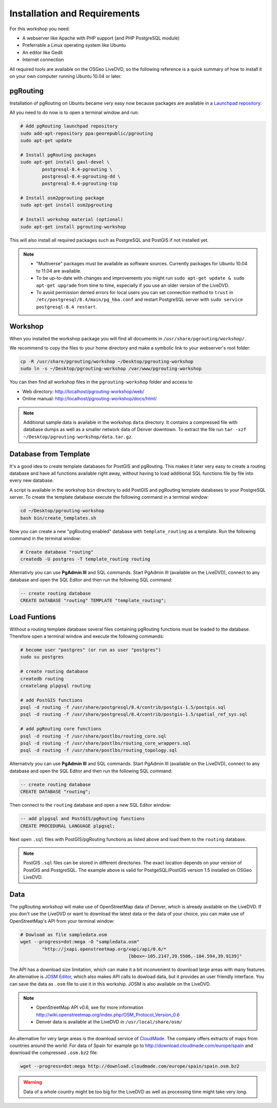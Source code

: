 ==============================================================================================================
Installation and Requirements
==============================================================================================================

For this workshop you need:

* A webserver like Apache with PHP support (and PHP PostgreSQL module)
* Preferrable a Linux operating system like Ubuntu
* An editor like Gedit
* Internet connection

All required tools are available on the OSGeo LiveDVD, so the following reference is a quick summary of how to install it on your own computer running Ubuntu 10.04 or later.

--------------------------------------------------------------------------------------------------------------
pgRouting
--------------------------------------------------------------------------------------------------------------

Installation of pgRouting on Ubuntu became very easy now because packages are available in a `Launchpad repository <https://launchpad.net/~georepublic/+archive/pgrouting>`_: 

All you need to do now is to open a terminal window and run:

.. code-block:: bash
	
	# Add pgRouting launchpad repository
	sudo add-apt-repository ppa:georepublic/pgrouting
	sudo apt-get update

	# Install pgRouting packages
	sudo apt-get install gaul-devel \
		postgresql-8.4-pgrouting \
		postgresql-8.4-pgrouting-dd \
		postgresql-8.4-pgrouting-tsp

	# Install osm2pgrouting package
	sudo apt-get install osm2pgrouting

	# Install workshop material (optional)
	sudo apt-get install pgrouting-workshop

This will also install all required packages such as PostgreSQL and PostGIS if not installed yet.

.. note::

	* "Multiverse" packages must be available as software sources. Currently packages for Ubuntu 10.04 to 11.04 are available.
	* To be up-to-date with changes and improvements you might run ``sudo apt-get update & sudo apt-get upgrade`` from time to time, especially if you use an older version of the LiveDVD.
	* To avoid permission denied errors for local users you can set connection method to ``trust`` in ``/etc/postgresql/8.4/main/pg_hba.conf`` and restart PostgreSQL server with ``sudo service postgresql-8.4 restart``.
	
--------------------------------------------------------------------------------------------------------------
Workshop
--------------------------------------------------------------------------------------------------------------

When you installed the workshop package you will find all documents in ``/usr/share/pgrouting/workshop/``.

We recommend to copy the files to your home directory and make a symbolic link to your webserver's root folder:

.. code-block:: bash
	
	cp -R /usr/share/pgrouting/workshop ~/Desktop/pgrouting-workshop
	sudo ln -s ~/Desktop/pgrouting-workshop /var/www/pgrouting-workshop

You can then find all workshop files in the ``pgrouting-workshop`` folder and access to

* Web directory: http://localhost/pgrouting-workshop/web/
* Online manual: http://localhost/pgrouting-workshop/docs/html/

.. note::

	Additional sample data is available in the workshop ``data`` directory. It contains a compressed file with database dumps as well as a smaller network data of Denver downtown. To extract the file run ``tar -xzf ~/Desktop/pgrouting-workshop/data.tar.gz``.


--------------------------------------------------------------------------------------------------------------
Database from Template
--------------------------------------------------------------------------------------------------------------

It's a good idea to create template databases for PostGIS and pgRouting. This makes it later very easy to create a routing database and have all functions available right away, without having to load additional SQL functions file by file into every new database.

A script is available in the workshop ``bin`` directory to add PostGIS and pgRouting template databases to your PostgreSQL server.
To create the template database execute the following command in a terminal window: 

.. code-block:: bash
	
	cd ~/Desktop/pgrouting-workshop
	bash bin/create_templates.sh

Now you can create a new "pgRouting enabled" database with ``template_routing`` as a template. Run the following command in the terminal window:

.. code-block:: bash
	
	# Create database "routing"
	createdb -U postgres -T template_routing routing

Alternativly you can use **PgAdmin III** and SQL commands. Start PgAdmin III (available on the LiveDVD), connect to any database and open the SQL Editor and then run the following SQL command:

.. code-block:: sql

	-- create routing database
	CREATE DATABASE "routing" TEMPLATE "template_routing";


.. _installation_load_functions:

--------------------------------------------------------------------------------------------------------------
Load Funtions
--------------------------------------------------------------------------------------------------------------

Without a routing template database several files containing pgRouting functions must be loaded to the database. Therefore open a terminal window and execute the following commands:

.. code-block:: bash

	# become user "postgres" (or run as user "postgres")
	sudo su postgres

	# create routing database
	createdb routing
	createlang plpgsql routing

	# add PostGIS functions
	psql -d routing -f /usr/share/postgresql/8.4/contrib/postgis-1.5/postgis.sql
	psql -d routing -f /usr/share/postgresql/8.4/contrib/postgis-1.5/spatial_ref_sys.sql

	# add pgRouting core functions
	psql -d routing -f /usr/share/postlbs/routing_core.sql
	psql -d routing -f /usr/share/postlbs/routing_core_wrappers.sql
	psql -d routing -f /usr/share/postlbs/routing_topology.sql
	
Alternativly you can use **PgAdmin III** and SQL commands. Start PgAdmin III (available on the LiveDVD), connect to any database and open the SQL Editor and then run the following SQL command:

.. code-block:: sql

	-- create routing database
	CREATE DATABASE "routing";
	
Then connect to the ``routing`` database and open a new SQL Editor window:
	
.. code-block:: sql

	-- add plpgsql and PostGIS/pgRouting functions
	CREATE PROCEDURAL LANGUAGE plpgsql;

Next open ``.sql`` files with PostGIS/pgRouting functions as listed above and load them to the ``routing`` database.
	
.. note::

	PostGIS ``.sql`` files can be stored in different directories. The exact location depends on your version of PostGIS and PostgreSQL. The example above is valid for PostgeSQL/PostGIS version 1.5 installed on OSGeo LiveDVD.
	

--------------------------------------------------------------------------------------------------------------
Data
--------------------------------------------------------------------------------------------------------------

The pgRouting workshop will make use of OpenStreetMap data of Denver, which is already available on the LiveDVD. If you don't use the LiveDVD or want to download the latest data or the data of your choice, you can make use of OpenStreetMap's API from your terminal window:

.. code-block:: bash
	
	# Dowload as file sampledata.osm
	wget --progress=dot:mega -O "sampledata.osm"  
		"http://jxapi.openstreetmap.org/xapi/api/0.6/*
						[bbox=-105.2147,39.5506,-104.594,39.9139]"

The API has a download size limitation, which can make it a bit inconvenient to download large areas with many features. An alternative is `JOSM Editor <http://josm.openstreetmap.de>`_, which also makes API calls to dowload data, but it provides an user friendly interface. You can save the data as ``.osm`` file to use it in this workship. JOSM is also available on the LiveDVD.

.. note::

	* OpenStreetMap API v0.6, see for more information http://wiki.openstreetmap.org/index.php/OSM_Protocol_Version_0.6
	* Denver data is available at the LiveDVD in ``/usr/local/share/osm/``

An alternative for very large areas is the download service of `CloudMade <http://www.cloudemade.com>`_. The company offers extracts of maps from countries around the world. For data of Spain for example go to http://download.cloudmade.com/europe/spain and download the compressed ``.osm.bz2`` file:

.. code-block:: bash

	wget --progress=dot:mega http://download.cloudmade.com/europe/spain/spain.osm.bz2
	
.. warning::

	Data of a whole country might be too big for the LiveDVD as well as processing time might take very long.  
	






